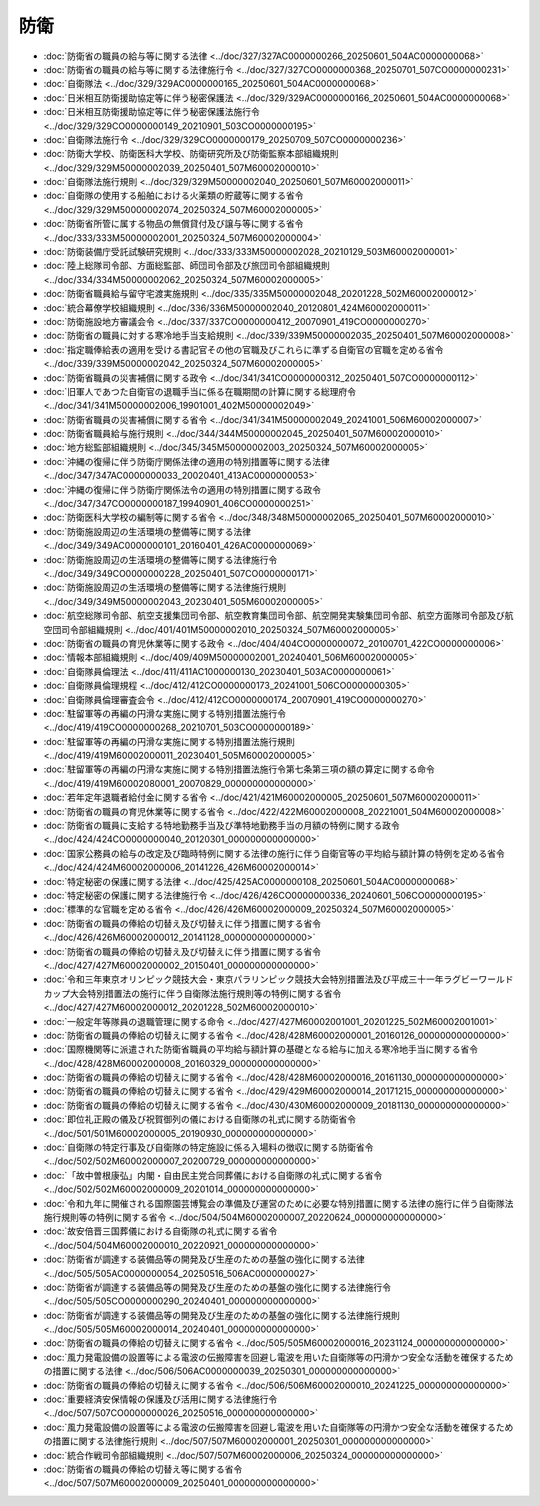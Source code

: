 ====
防衛
====

* :doc:`防衛省の職員の給与等に関する法律 <../doc/327/327AC0000000266_20250601_504AC0000000068>`
* :doc:`防衛省の職員の給与等に関する法律施行令 <../doc/327/327CO0000000368_20250701_507CO0000000231>`
* :doc:`自衛隊法 <../doc/329/329AC0000000165_20250601_504AC0000000068>`
* :doc:`日米相互防衛援助協定等に伴う秘密保護法 <../doc/329/329AC0000000166_20250601_504AC0000000068>`
* :doc:`日米相互防衛援助協定等に伴う秘密保護法施行令 <../doc/329/329CO0000000149_20210901_503CO0000000195>`
* :doc:`自衛隊法施行令 <../doc/329/329CO0000000179_20250709_507CO0000000236>`
* :doc:`防衛大学校、防衛医科大学校、防衛研究所及び防衛監察本部組織規則 <../doc/329/329M50000002039_20250401_507M60002000010>`
* :doc:`自衛隊法施行規則 <../doc/329/329M50000002040_20250601_507M60002000011>`
* :doc:`自衛隊の使用する船舶における火薬類の貯蔵等に関する省令 <../doc/329/329M50000002074_20250324_507M60002000005>`
* :doc:`防衛省所管に属する物品の無償貸付及び譲与等に関する省令 <../doc/333/333M50000002001_20250324_507M60002000004>`
* :doc:`防衛装備庁受託試験研究規則 <../doc/333/333M50000002028_20210129_503M60002000001>`
* :doc:`陸上総隊司令部、方面総監部、師団司令部及び旅団司令部組織規則 <../doc/334/334M50000002062_20250324_507M60002000005>`
* :doc:`防衛省職員給与留守宅渡実施規則 <../doc/335/335M50000002048_20201228_502M60002000012>`
* :doc:`統合幕僚学校組織規則 <../doc/336/336M50000002040_20120801_424M60002000011>`
* :doc:`防衛施設地方審議会令 <../doc/337/337CO0000000412_20070901_419CO0000000270>`
* :doc:`防衛省の職員に対する寒冷地手当支給規則 <../doc/339/339M50000002035_20250401_507M60002000008>`
* :doc:`指定職俸給表の適用を受ける書記官その他の官職及びこれらに準ずる自衛官の官職を定める省令 <../doc/339/339M50000002042_20250324_507M60002000005>`
* :doc:`防衛省職員の災害補償に関する政令 <../doc/341/341CO0000000312_20250401_507CO0000000112>`
* :doc:`旧軍人であつた自衛官の退職手当に係る在職期間の計算に関する総理府令 <../doc/341/341M50000002006_19901001_402M50000002049>`
* :doc:`防衛省職員の災害補償に関する省令 <../doc/341/341M50000002049_20241001_506M60002000007>`
* :doc:`防衛省職員給与施行規則 <../doc/344/344M50000002045_20250401_507M60002000010>`
* :doc:`地方総監部組織規則 <../doc/345/345M50000002003_20250324_507M60002000005>`
* :doc:`沖縄の復帰に伴う防衛庁関係法律の適用の特別措置等に関する法律 <../doc/347/347AC0000000033_20020401_413AC0000000053>`
* :doc:`沖縄の復帰に伴う防衛庁関係法令の適用の特別措置に関する政令 <../doc/347/347CO0000000187_19940901_406CO0000000251>`
* :doc:`防衛医科大学校の編制等に関する省令 <../doc/348/348M50000002065_20250401_507M60002000010>`
* :doc:`防衛施設周辺の生活環境の整備等に関する法律 <../doc/349/349AC0000000101_20160401_426AC0000000069>`
* :doc:`防衛施設周辺の生活環境の整備等に関する法律施行令 <../doc/349/349CO0000000228_20250401_507CO0000000171>`
* :doc:`防衛施設周辺の生活環境の整備等に関する法律施行規則 <../doc/349/349M50000002043_20230401_505M60002000005>`
* :doc:`航空総隊司令部、航空支援集団司令部、航空教育集団司令部、航空開発実験集団司令部、航空方面隊司令部及び航空団司令部組織規則 <../doc/401/401M50000002010_20250324_507M60002000005>`
* :doc:`防衛省の職員の育児休業等に関する政令 <../doc/404/404CO0000000072_20100701_422CO0000000006>`
* :doc:`情報本部組織規則 <../doc/409/409M50000002001_20240401_506M60002000005>`
* :doc:`自衛隊員倫理法 <../doc/411/411AC1000000130_20230401_503AC0000000061>`
* :doc:`自衛隊員倫理規程 <../doc/412/412CO0000000173_20241001_506CO0000000305>`
* :doc:`自衛隊員倫理審査会令 <../doc/412/412CO0000000174_20070901_419CO0000000270>`
* :doc:`駐留軍等の再編の円滑な実施に関する特別措置法施行令 <../doc/419/419CO0000000268_20210701_503CO0000000189>`
* :doc:`駐留軍等の再編の円滑な実施に関する特別措置法施行規則 <../doc/419/419M60002000011_20230401_505M60002000005>`
* :doc:`駐留軍等の再編の円滑な実施に関する特別措置法施行令第七条第三項の額の算定に関する命令 <../doc/419/419M60002080001_20070829_000000000000000>`
* :doc:`若年定年退職者給付金に関する省令 <../doc/421/421M60002000005_20250601_507M60002000011>`
* :doc:`防衛省の職員の育児休業等に関する省令 <../doc/422/422M60002000008_20221001_504M60002000008>`
* :doc:`防衛省の職員に支給する特地勤務手当及び準特地勤務手当の月額の特例に関する政令 <../doc/424/424CO0000000040_20120301_000000000000000>`
* :doc:`国家公務員の給与の改定及び臨時特例に関する法律の施行に伴う自衛官等の平均給与額計算の特例を定める省令 <../doc/424/424M60002000006_20141226_426M60002000014>`
* :doc:`特定秘密の保護に関する法律 <../doc/425/425AC0000000108_20250601_504AC0000000068>`
* :doc:`特定秘密の保護に関する法律施行令 <../doc/426/426CO0000000336_20240601_506CO0000000195>`
* :doc:`標準的な官職を定める省令 <../doc/426/426M60002000009_20250324_507M60002000005>`
* :doc:`防衛省の職員の俸給の切替え及び切替えに伴う措置に関する省令 <../doc/426/426M60002000012_20141128_000000000000000>`
* :doc:`防衛省の職員の俸給の切替え及び切替えに伴う措置に関する省令 <../doc/427/427M60002000002_20150401_000000000000000>`
* :doc:`令和三年東京オリンピック競技大会・東京パラリンピック競技大会特別措置法及び平成三十一年ラグビーワールドカップ大会特別措置法の施行に伴う自衛隊法施行規則等の特例に関する省令 <../doc/427/427M60002000012_20201228_502M60002000010>`
* :doc:`一般定年等隊員の退職管理に関する命令 <../doc/427/427M60002001001_20201225_502M60002001001>`
* :doc:`防衛省の職員の俸給の切替えに関する省令 <../doc/428/428M60002000001_20160126_000000000000000>`
* :doc:`国際機関等に派遣された防衛省職員の平均給与額計算の基礎となる給与に加える寒冷地手当に関する省令 <../doc/428/428M60002000008_20160329_000000000000000>`
* :doc:`防衛省の職員の俸給の切替えに関する省令 <../doc/428/428M60002000016_20161130_000000000000000>`
* :doc:`防衛省の職員の俸給の切替えに関する省令 <../doc/429/429M60002000014_20171215_000000000000000>`
* :doc:`防衛省の職員の俸給の切替えに関する省令 <../doc/430/430M60002000009_20181130_000000000000000>`
* :doc:`即位礼正殿の儀及び祝賀御列の儀における自衛隊の礼式に関する防衛省令 <../doc/501/501M60002000005_20190930_000000000000000>`
* :doc:`自衛隊の特定行事及び自衛隊の特定施設に係る入場料の徴収に関する防衛省令 <../doc/502/502M60002000007_20200729_000000000000000>`
* :doc:`「故中曽根康弘」内閣・自由民主党合同葬儀における自衛隊の礼式に関する省令 <../doc/502/502M60002000009_20201014_000000000000000>`
* :doc:`令和九年に開催される国際園芸博覧会の準備及び運営のために必要な特別措置に関する法律の施行に伴う自衛隊法施行規則等の特例に関する省令 <../doc/504/504M60002000007_20220624_000000000000000>`
* :doc:`故安倍晋三国葬儀における自衛隊の礼式に関する省令 <../doc/504/504M60002000010_20220921_000000000000000>`
* :doc:`防衛省が調達する装備品等の開発及び生産のための基盤の強化に関する法律 <../doc/505/505AC0000000054_20250516_506AC0000000027>`
* :doc:`防衛省が調達する装備品等の開発及び生産のための基盤の強化に関する法律施行令 <../doc/505/505CO0000000290_20240401_000000000000000>`
* :doc:`防衛省が調達する装備品等の開発及び生産のための基盤の強化に関する法律施行規則 <../doc/505/505M60002000014_20240401_000000000000000>`
* :doc:`防衛省の職員の俸給の切替えに関する省令 <../doc/505/505M60002000016_20231124_000000000000000>`
* :doc:`風力発電設備の設置等による電波の伝搬障害を回避し電波を用いた自衛隊等の円滑かつ安全な活動を確保するための措置に関する法律 <../doc/506/506AC0000000039_20250301_000000000000000>`
* :doc:`防衛省の職員の俸給の切替えに関する省令 <../doc/506/506M60002000010_20241225_000000000000000>`
* :doc:`重要経済安保情報の保護及び活用に関する法律施行令 <../doc/507/507CO0000000026_20250516_000000000000000>`
* :doc:`風力発電設備の設置等による電波の伝搬障害を回避し電波を用いた自衛隊等の円滑かつ安全な活動を確保するための措置に関する法律施行規則 <../doc/507/507M60002000001_20250301_000000000000000>`
* :doc:`統合作戦司令部組織規則 <../doc/507/507M60002000006_20250324_000000000000000>`
* :doc:`防衛省の職員の俸給の切替え等に関する省令 <../doc/507/507M60002000009_20250401_000000000000000>`
